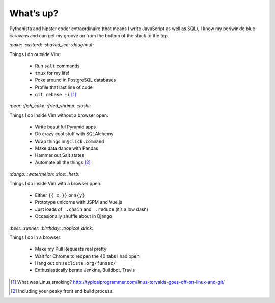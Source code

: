 What’s up?
##########

Pythonista and hipster coder extraordinaire (that means I write JavaScript as
well as SQL), I know my periwinkle blue caravans and can get my groove on from
the bottom of the stack to the top.

`:cake: :custard: :shaved_ice: :doughnut:`

Things I do outside Vim:

    - Run ``salt`` commands
    - ``tmux`` for my life!
    - Poke around in PostgreSQL databases
    - Profile that last line of code
    - ``git rebase -i`` [#]_

`:pear: :fish_cake: :fried_shrimp: :sushi:`

Things I do inside Vim without a browser open:

    - Write beautiful Pyramid apps
    - Do crazy cool stuff with SQLAlchemy
    - Wrap things in ``@click.command``
    - Make data dance with Pandas
    - Hammer out Salt states
    - Automate all the things [#]_

`:dango: :watermelon: :rice: :herb:`

Things I do inside Vim with a browser open:

    - Either ``{{ x }}`` or ``${y}``
    - Prototype unicorns with JSPM and Vue.js
    - Just loads of ``_.chain`` and ``_.reduce`` (it’s a low dash)
    - Occasionally shuffle about in Django

`:beer: :runner: :birthday: :tropical_drink:`

Things I do in a browser:

    - Make my Pull Requests real pretty
    - Wait for Chrome to reopen the 40 tabs I had open
    - Hang out on ``seclists.org/funsec/``
    - Enthusiastically berate Jenkins, Buildbot, Travis

.. [#] What was Linus smoking? http://typicalprogrammer.com/linus-torvalds-goes-off-on-linux-and-git/
.. [#] Including your pesky front end build process!
